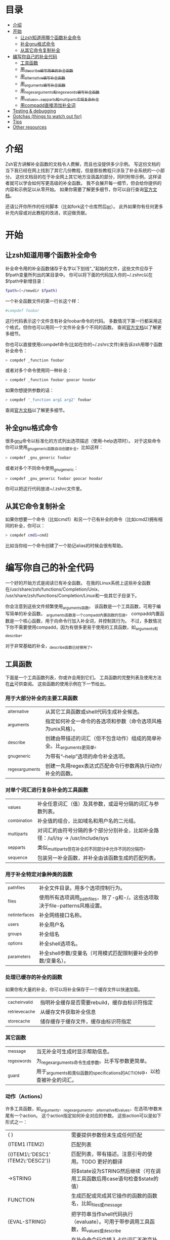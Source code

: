 * 目录
- [[#介绍][介绍]]
- [[#开始][开始]]
  - [[#让zsh知道用哪个函数补全命令][让zsh知道用哪个函数补全命令]]
  - [[#补全gnu格式命令][补全gnu格式命令]]
  - [[#从其它命令复制补全][从其它命令复制补全]]
- [[#编写你自己的补全代码][编写你自己的补全代码]]
  - [[#工具函数][工具函数]]
  - [[#用_describe编写简单的补全函数][用_describe编写简单的补全函数]]
  - [[#用_alternative编写补全函数][用_alternative编写补全函数]]
  - [[#用_arguments编写补全函数][用_arguments编写补全函数]]
  - [[#用_regex_arguments和_regex_words编写补全函数][用_regex_arguments和_regex_words编写补全函数]]
  - [[#用_values、_sep_parts和_multi_parts实现复杂补全][用_values、_sep_parts和_multi_parts实现复杂补全]]
  - [[#用compadd直接添加补全词][用compadd直接添加补全词]]
- [[#testing--debugging][Testing & debugging]]
- [[#gotchas-things-to-watch-out-for][Gotchas (things to watch out for)]]
- [[#tips][Tips]]
- [[#other-resources][Other resources]]

* 介绍
Zsh官方讲解补全函数的文档令人费解，而且也没提供多少示例。
写这份文档的当下我已经在网上找到了其它几份教程，但是那些教程只涉及了补全系统的一小部分。
这份文档目的在于补全网上其它地方没涵盖的部分，同时附带示例，这样读者就可以学会如何写更高级的补全函数。
我不会展开每一细节，但会给你提供的内容和示例足以从零开始。
如果你需要了解更多细节，你可以自行查询[[https://zsh.sourceforge.net/Doc/Release/Completion-System.html#Completion-System][官方文档]]。

还请公开你所作的任何脚本（比如fork这个仓库然后[[id:64bcd501-b0f0-48c7-b8e2-07af708b95ec][pr]]）。
此外如果你有任何更多补充内容或对此教程的改进，欢迎做贡献。
* 开始
** 让zsh知道用哪个函数补全命令
补全命令用的补全函数储存于名字以下划线“_”起始的文件，这些文件应存于$fpath变量所列出的某目录中。
你可以将下面的代码加入你的~/.zshrc以在$fpath中新增目录：
#+BEGIN_SRC sh
fpath=(~/newdir $fpath)
#+END_SRC
一个补全函数文件的第一行长这个样：
#+BEGIN_SRC sh
#compdef foobar
#+END_SRC
这行代码表示这个文件含有补全foobar命令的代码。
多数情况下第一行都采用这个格式，但你也可以用同一个文件补全多个不同的函数。
查阅[[https://zsh.sourceforge.net/Doc/Release/Completion-System.html#Autoloaded-files][官方文档]]以了解更多细节。

你也可以直接使用compdef命令(比如在你的~/.zshrc文件)来告诉zsh用哪个函数补全命令：
#+BEGIN_SRC sh
> compdef _function foobar
#+END_SRC
或者对多个命令使用同一种补全：
#+BEGIN_SRC sh
> compdef _function foobar goocar hoodar
#+END_SRC
如果你想提供参数的话：
#+BEGIN_SRC sh
> compdef '_function arg1 arg2' foobar
#+END_SRC
查阅[[https://zsh.sourceforge.net/Doc/Release/Completion-System.html#Functions-4][官方文档]]以了解更多细节。
** 补全gnu格式命令
很多[[https://www.gnu.org/][gnu]]命令以标准化的方式列出选项描述（使用--help选项时）。
对于这些命令你可以使用_gnu_generic函数自动创建补全，比如这样：
#+BEGIN_SRC sh
> compdef _gnu_generic foobar
#+END_SRC
或者对多个不同命令使用_gnu_generic：
#+BEGIN_SRC sh
> compdef _gnu_generic foobar goocar hoodar
#+END_SRC
你可以把这行代码放进~/.zshrc文件里。
** 从其它命令复制补全
如果你想要一个命令（比如cmd1）和另一个已有补全的命令（比如cmd2)拥有相同的补全，你可以：
#+BEGIN_SRC sh
> compdef cmd1=cmd2
#+END_SRC
比如当你给一个命令创建了一个助记alias的时候会很有帮助。
* 编写你自己的补全代码
一个好的开始方式是阅读已有补全函数。
在我的Linux系统上这些补全函数在/usr/share/zsh/functions/Completion/Unix、
/usr/share/zsh/functions/Completion/Linux和一些其它子目录下。

你会注意到这些文件频繁使用_arguments函数。
该函数是一个工具函数，可用于编写简单的补全函数。
_arguments函数是一个compadd内置函数的包装。
compadd内置函数是一个核心函数，用于向命令行加入补全词，并控制其行为。
不过，多数情况下你不需要使用compadd，因为有很多更易于使用的工具函数，如_arguments和_describe。

对于非常基础的补全，_describe函数已经够用了。

** 工具函数
下面是一个工具函数列表，你或许会用到它们。
工具函数的完整列表及使用方法在[[https://zsh.sourceforge.net/Doc/Release/Completion-System.html#Completion-Functions][此]]可供查阅。
这些函数的使用示例在下一节给出。

*** 用于大部分补全的主要工具函数
| _alternative     | 从其它工具函数或shell代码生成补全候选。                                |
| _arguments       | 指定如何补全一命令的各选项和参数（命令选项风格为unix风格）。           |
| _describe        | 创建由带描述的词汇（但不包含动作）组成的简单补全。比_arguments更简单。 |
| _gnu_generic     | 为带有“--help”选项的命令补全选项。                                     |
| _regex_arguments | 创建一先用regex表达式匹配命令行参数再执行动作/补全的函数。             |
*** 对单个词汇进行复杂补全的工具函数
| _values      | 补全任意词汇（值）及其参数，或逗号分隔的词汇与参数列表。                           |
| _combination | 补全值的组合，比如域名和用户名的二元组。                                           |
| _multi_parts | 对词汇的由符号分隔的多个部分分别补全，比如补全路径：/u/i/sy -> /usr/include/sys    |
| _sep_parts   | 类似_multi_parts但在补全的不同部分中允许不同的分隔符。                             |
| _sequence    | 包装另一补全函数，并补全由该函数生成的匹配列表。                                   |
*** 用于补全特定对象种类的函数
| _path_files     | 补全文件目录。用多个选项控制行为。                                              |
| _files          | 使用所有选项调用_path_files，除了-g和-/。这些选项取决于file-patterns风格设置。  |
| _net_interfaces | 补全网络接口名称。                                                              |
| _users          | 补全用户名                                                                      |
| _groups         | 补全组名                                                                        |
| _options        | 补全shell选项名。                                                               |
| _parameters     | 补全shell参数/变量名（可用模式匹配限制要补全的参数/变量名）。                   |
*** 处理已缓存的补全的函数
如果你有大量的补全，你可以将补全保存于一个缓存文件以快速加载。
| _cache_invalid  | 指明补全缓存是否需要rebuild，缓存由标识符指定   |
| _retrieve_cache | 从缓存文件获取补全信息                          |
| _store_cache    | 储存缓存于缓存文件，缓存由标识符指定            |
*** 其它函数
| _message     | 当无补全可生成时显示帮助信息。                                             |
| _regex_words | 为_regex_arguments命令生成参数。比手写参数更简单。                         |
| _guard       | 用于_arguments和类似函数的specifications的ACTION中，以检查被补全的词汇。   | TODO 这什么意思？
*** 动作（Actions）
许多工具函数，如_arguments、_regex_arguments、_alternative和_values，在选项/参数末尾有一个action。
这个action指定如何补全对应的参数。
这些action可以是如下形式之一：
| ( )                               | 需要提供参数但未生成任何匹配                                                          |
| (ITEM1 ITEM2)                     | 匹配列表                                                                              |
| ((ITEM1\:'DESC1' ITEM2\:'DESC2')) | 匹配列表，带有描述。注意引号的使用。TODO 更好的翻译                                   |
| ->STRING                          | 将$state设为STRING然后继续（可在调用工具函数后用case语句检查$state的值）              |
| FUNCTION                          | 生成匹配或完成其它操作的函数的函数名，比如_files或_message                            |
| {EVAL-STRING}                     | 把字符串当作shell代码执行（evaluate）。可用于带参调用工具函数，如_values或_describe   |
| =ACTION                           | 在补全命令行中插入占位词汇不改变补全点。                                              |

并非所有的action种类都可用于使用action的工具函数。比如->STRING类不可用于_regex_arguments或_alternative函数。
** 用_describe编写简单的补全函数
_describe函数可以用于简单的补全，此类补全的选项/参数的位置与顺序无关紧要。
你只需用一个数组参数储存这些选项和其描述，然后将数组参数的名作为参数传入_describe。
下面的示例创建补全候选c和d（注意代码文件名应为_cmd，并且文件存于$fpath所列出的目录之下）。
#+BEGIN_SRC sh
#compdef cmd
local -a subcmds
subcmds=('c:c命令描述' 'd:d命令描述')
_describe 'command' subcmds
#+END_SRC

你可以像下面一样使用由双横杠分隔的列表，但注意实操时会混合匹配结果，所以不应用于不同种类的补全候选：
#+BEGIN_SRC sh
local -a subcmds topics
subcmds=('c:c命令描述' 'd:d命令的描述')
topics=('e:e帮助主题的描述' 'f:f帮助主题的描述')
_describe 'command' subcmds -- topics
#+END_SRC

如果两个候选有相同的描述，_describe把它们集于一行，并确保描述严格按列对齐。
_describe函数可用在_alternative、_arguments或_regex_arguments的ACTION中。
在这种情况下你需要用括号将_describe和参数包起来，比如'TAG:DESCRIPTION:{_describe 'values' options}'
** 用_alternative编写补全函数
如同_describe，该函数进行简单补全，其选项/参数的顺序和位置并不重要。
然而，与_describe的固定匹配不同，_alternative可进一步调用函数生成补全候选。
此外，_alternative允许混合不同种类的补全候选。

关于参数，该函数接受一列定义（specification），每项定义的形式为“TAG:DESCRIPTION:ACTION”（即“标签:描述:动作”），其中TAG是一个标识补全匹配种类的特殊标签。
TODO 确定是标题，确定是除了->STRING和=ACTION之外。
DESCRIPTION以标题（heading）的形式描述补全候选组，而ACTION是先前列出的动作种类之一（除了->STRING和=ACTION之外）。
例如：
#+BEGIN_SRC sh
_alternative 'arguments:自定义参数:(a b c)' 'files:文件名:_files'
#+END_SRC
第一个定义增加了补全候选a、b和c，而第二个定义调用_files函数以补全文件目录。

我们可以用反斜杠 \ 将不同定义分成几行并给每个自定义参数加入描述文字：
#+BEGIN_SRC sh
_alternative \
  'args:自定义参数:((a\:"描述a" b\:"描述b" c\:"描述c"))' \
  'files:文件名:_files'
#+END_SRC

如果我们想向_files传递参数，我们可以直接写在_files后面：
#+BEGIN_SRC sh
_alternative \
  'args:自定义参数:((a\:"描述a" b\:"描述b" c\:"描述c"))' \
  'files:文件名:_files -/'
#+END_SRC

如要用参数展开创建补全列表，必须用双引号将定义括起来，
如：
#+BEGIN_SRC sh
_alternative \
  "dirs:用户目录:($userdirs)" \
  "pids:进程ID:($(ps -A o pid=))"
#+END_SRC
在此例子中第一个定义加入存于$userdirs变量的词汇，第二个定义执行'ps -A o pid='并获取pid表，表用作补全候选。
实操中，我们使用已有的_pids函数，而不是像上面那样手写。

我们可以在ACTION中使用_values等其它工具函数以完成更复杂的补全，如：
#+BEGIN_SRC sh
_alternative \
  "directories:用户目录:($userdirs)" \
  'options:逗号分隔选项: _values -s , letter a b c'
#+END_SRC
该示例补全$userdirs里的项目，以及用逗号分隔的、含有a、b和/或c的列表。
注意_values前面的空格。空格不可省略，因为_values不能接受标准compadd描述选项。

和_describe一样，_alternative可用作ACTION并作为_arguments或_regex_arguments的一部分。
** 用_arguments编写补全函数
只需要调用_arguments函数一次就可以创造出非常智能的补全函数。该函数本身就是用于处理这种带有带参选项的命令的。
如同_alternative函数，_arguments接受一列定义字符串参数。
这些定义字符串指定选项和任何对应的选项参数（如：-f 文件名），或命令参数。

简单的选项定义用'-OPT[DESCRIPTION]'（即'-选项[描述]'），比如：
#+BEGIN_SRC sh
_arguments '-s[排序后输出]' '--l[更多输出]' '-l[更多输出]'
#+END_SRC
选项参数可在选项描述后指定，形式用'-OPT[DESCRIPTION]:MESSAGE:ACTION'（即'-选项[描述]:消息:动作'）,
其中MESSAGE是待显示的信息，而ACTION可以是前面的动作（Actions）章节提到的任何形式。
比如：
#+BEGIN_SRC sh
_arguments '-f[输入文件]:文件名:_files'
#+END_SRC

命令参数定义用'N:MESSAGE:ACTION'（即'N:消息:动作'），其中N指定这是第N个命令参数，而MESSAGE和ACTION都和前面的一样。
如果N被省略，则其仅表示这是（在所有已定义的参数之后的）下一个参数。如果开头（在N后面）用的是双冒号，则参数非必需。
比如：
#+BEGIN_SRC sh
_arguments '-s[排序后输出]' '1:第一个参数:_net_interfaces' '::可选参数:_files' ':下一个参数:(a b c)'
#+END_SRC
这里第一个参数是网络接口，下一个可选参数是一个文件名，最后一个参数可以是a、b或c，而-s选项可以在任何位置被补全。

_arguments函数允许所有ACTION形式（在前面的动作(Actions)章节列出）。
这表示你可以用动作来选择case语句分支，如：
#+BEGIN_SRC sh
_arguments '-m[音乐文件]:文件名:->files' '-f[flags]:flag:->flags'
case "$state" in
    files)
        local -a music_files
        music_files=( Music/**/*.{mp3,wav,flac,ogg} )
        _multi_parts / music_files
        ;;
    flags)
        _values -s , 'flags' a b c d e
        ;;
esac
#+END_SRC
在此例子中指向音乐文件的路径被_multi_parts一步步地沿目录下降补全，
而flags被_values函数按照逗号分隔列表补全。

我已经介绍了_arguments定义的基础部分，你还可以定义互斥选项、重复选项和参数、以+开头的选项等。有关更多细节，查阅[[https://zsh.sourceforge.net/Doc/Release/Completion-System.html#Completion-System][官方文档]]。
同时你也可以看看本文末尾列出的教程，以及[[https://github.com/vapniks/zsh-completions/tree/master/src][src目录]]下的补全函数。
** 用_regex_arguments和_regex_words编写补全函数
如果你的命令行定义比较复杂，有多个可能的参数序列，那你可能需要_regex_arguments函数。
该函数也适用于有一系列跟着多个参数的关键词的情况。

_regex_arguments创建名字由第一个参数给出的补全函数。
因此你需要先调用_regex_arguments来创建补全函数，然后再调用该函数，比如：
#+BEGIN_SRC sh
_regex_arguments _cmd OTHER_ARGS..
_cmd "$@"
#+END_SRC

OTHER_ARGS（即“其它参数”）是一序列用于在命令行上匹配和补全词汇的定义。
这些序列可被'|'分隔来表示备选词汇序列。
你可以用任意嵌套深度的括号来指定备选序列，但括号必须带反斜杠前缀，如\( \)，或用引号括起来，如'(' ')'。

比如：
#+BEGIN_SRC sh
_regex_arguments _cmd 序列1 '|' 序列2 \( 序列2a '|' 序列2b \)
_cmd "$@"
#+END_SRC
该示例定义一个匹配序列1或序列2后跟着序列2a或序列2b的命令行。这种方式和正则表达式语法类似。

一个序列中的每个定义必须在开头包含一个/ PATTERN/ （即/ 模式/）部分，后跟着可选的':TAG:DESCRIPTION:ACTION'（即':标签:描述:动作'）部分。

每个PATTERN是一个匹配一命令行词汇的正则表达式。这些模式按顺序匹配，直到某个模式不匹配，不匹配的模式将执行对应的ACTION（动作）以进行补全。
注意，一定要有一个匹配命令自身的模式。
下面有对PATTERN（模式）更详细的解释。

':TAG:DESCRIPTION:ACTION'的使用方法和_alternative相同，只是开头多了个冒号“:”，并且前面列出的所有ACTION格式都可用。

例如：
#+BEGIN_SRC sh
_regex_arguments _cmd /$'[^\0]##\0'/ \( /$'word1(a|b|c)\0'/ ':word:first word:(word1a word1b word1c)' '|'\
   /$'word11(a|b|c)\0'/ ':word:first word:(word11a word11b word11c)' \( /$'word2(a|b|c)\0'/ ':word:second word:(word2a word2b word2c)'\
   '|' /$'word22(a|b|c)\0'/ ':word:second word:(word22a word22b word22c)' \) \)
_cmd "$@"
#+END_SRC
TODO 英文原文和例子有出入
在这个例子中第一个词可以是word1（即“词1”，下同）或者word11后紧跟a、b或c，并且如果第一个词含有11，则第二个词可以是word2后紧跟a、b或c，或一个文件名。

如果感觉太复杂，你也可以用更简单的_regex_words函数达到相同效果。
*** 模式
你可能注意到了上个例子中的/ PATTERN/和普通的正则表达式不太一样。
通常使用的是形如$'foo\0'的字符串参数。这是为了让\0表示成null字符，而zsh内部用来分隔词汇的也是null字符。
如果不在末尾包含\0的话，可能会无法匹配下一个词。如果你要把一个变量的值作为模式的一部分，你可以用双括号包起来，
这样变量就会展开，然后再在后面加个包含null字符的字符串参数，比如："$somevar"$'\0'（somevar即“某变量”）。

表示模式用的正则表达式语法和正常的正则表达式不太一样，但我也找不到有关的文档。
不过我还是折腾出这些特殊字符的意义：
| *  | 通配符 - 任何数量的字符                              |
| ?  | 通配符 - 单个字符                                    |
| #  | 零个或更多的上一个字符（和一般正则表达式里的*一样）  |
| ## | 一个或更多的上一个字符（和一般正则表达式里的+一样）  |
*** _regex_words
_regex_words函数比_regex_arguments更简单易用。
调用_regex_words后的结果可以存在变量里。

要用_regex_words创建一个定义（specification），你需要提供一个标签，后跟一段描述，后跟一个定义不同词汇的列表。
这些定义采用'WORD:DESCRIPTION:SPEC'（即'词汇:描述:定义'）的格式，WORD即待补全的词，DESCRIPTION是对应的描述，
SPEC可以是由_regex_words创建的另一个变量以指定当前词后的下一个词汇，也可以留空以表示没有更多的词。
比如：
#+BEGIN_SRC sh
_regex_words firstword '第一个词' 'word1a:词a:' 'word1b:词b:' 'word1c:词c'
#+END_SRC
该函数的返回结果将被存入$reply（reply即“回复”、“回应”）数组里，所以我们需要在$reply变化前将结果存进另一个数组里，如：
#+BEGIN_SRC sh
local -a firstword
_regex_words word 'The first word' 'word1a:a word:' 'word1b:b word:' 'word1c:c word'
firstword="$reply[@]"
#+END_SRC
firstword即“第一个词”。
然后我们可以把结果用在_regex_arguments里，如：
#+BEGIN_SRC sh
_regex_arguments _cmd /$'[^\0]##\0'/ "$firstword[@]"
_cmd "$@"
#+END_SRC
注意到我给命令自身也加了模式。

这里还有个更复杂的词汇，我们调用_regex_words以匹配不同词汇
#+BEGIN_SRC sh
local -a firstword firstword2 secondword secondword2
_regex_words word1 '第二个词' 'woo:鄧族' 'hoo:不关我事'
secondword=("$reply[@]")
_regex_words word2 '另一个第二个词' 'yee:汝' 'haa:很搞笑！'
secondword2=("$reply[@]")
_regex_words commands '第一个词' 'foo:做foo' 'man:yeah man' 'chu:at chu' # 译注：作者在自嗨，at chu除了比较像at you外没什么特殊意义
firstword=("$reply[@]")
_regex_words word4 '另一个第一个词' 'boo:吓死某人:$secondword' 'ga:嘤嘤嘤:$secondword'\
 'loo:上厕所:$secondword2'
firstword2=("$reply[@]")

_regex_arguments _hello /$'[^\0]##\0'/ "${firstword[@]}" "${firstword2[@]}"
_hello "$@"
#+END_SRC
在这个例子中第一个词可以是"foo"、"man"、"chu"、"boo"、"ga"或"loo"。
如果第一个词是"boo"或"ga"，那下一个词可以是"woo"或"hoo"，
而如果第一个词是"loo"则第二个词可以是"yee"或"haa"，其它情况下没有第二个词。

_ip函数是_regex_words的一个好用例。
** 用_values、_sep_parts和_multi_parts实现复杂补全
_values、_sep_parts和_multi_parts可以单独使用，也可以作为_alternative、_arguments或_regex_arguments定义里的ACTION。可以看看下面的例子。
查阅[[https://zsh.sourceforge.net/Doc/Release/Completion-System.html#Completion-System][官方文档]]以了解更多信息。

空格分隔的mp3文件列表：
#+BEGIN_SRC sh
_values 'mp3文件' ~/*.mp3
#+END_SRC

逗号分隔的会话id列表：
#+BEGIN_SRC sh
_values -s , '会话id' "${(uonzf)$(ps -A o sid=)}"
#+END_SRC

补全foo@news:woo、foo@news:laa或bar@news:woo等：
#+BEGIN_SRC sh
_sep_parts '(foo bar)' @ '(news ftp)' : '(woo laa)'
#+END_SRC

补全MAC地址，一次补全一个八进制数：
#+BEGIN_SRC sh
_multi_parts : '(00:11:22:33:44:55 00:23:34:45:56:67 00:23:45:56:67:78)'
#+END_SRC

** 用compadd直接添加补全词
你可以使用内置的compadd函数增加补全词，以获得更细致的控制。
这个函数有各种选项控制如何显示补全以及补全时如何替换命令行上的文字。
阅读[[https://zsh.sourceforge.net/Doc/Release/Completion-System.html#Completion-System][官方文档]]以获得更多细节。
这里我只给出几个简单的示例。

向补全列表里加入若干词汇：
#+BEGIN_SRC sh
compadd foo bar blah
#+END_SRC

同上但显示注释：
#+BEGIN_SRC sh
compadd -X '一些注释' foo bar blah
#+END_SRC

同上但在补全前自动插入"what_"前缀
#+BEGIN_SRC sh
compadd -P what_ foo bar blah
#+END_SRC

同上但补全后自动插入"_todo"后缀：
#+BEGIN_SRC sh
compadd -S _todo foo bar blah
#+END_SRC

同上但在后缀后打空格时自动移除"_todo"后缀：
#+BEGIN_SRC sh
compadd -P _todo -q foo bar blah
#+END_SRC

向补全数组$wordsarray（wordsarray即“词数组”）加入词汇
#+BEGIN_SRC sh
compadd -a wordsarray
#+END_SRC

* Testing & debugging
To reload a completion function:
#+BEGIN_SRC sh
> unfunction _func
> autoload -U _func
#+END_SRC

The following functions can be called to obtain useful information.
If the default keybindings don't work you can try pressing Alt+x and then enter the command name.
| Function        | Default keybinding | Description                                                                                                                    |
|-----------------+--------------------+--------------------------------------------------------------------------------------------------------------------------------|
| _complete_help  | Ctrl+x h           | displays information about context names, tags, and completion functions used when completing at the current cursor position   |
| _complete_help  | Alt+2 Ctrl+x h     | as above but displays even more information                                                                                    |
| _complete_debug | Ctrl+x ?           | performs ordinary completion, but captures in a temporary file a trace of the shell commands executed by the completion system |
* Gotchas (things to watch out for)
Remember to include a #compdef line at the beginning of the file containing the completion function.

Take care to use the correct type of quoting for specifications to _arguments or _regex_arguments:
use double quotes if there is a parameter that needs to be expanded in the specification, single quotes otherwise,
and make sure to use different quotes around item descriptions.

Check that you have the correct number of :'s in the correct places for specifications for _arguments,
_alternative, _regex_arguments, etc.

Remember to include an initial pattern to match the command word when using _regex_arguments (it does not need a matching action).

Remember to put a null char $'\0' at the end of any PATTERN argument for _regex_arguments
* Tips
Sometimes you have a situation where there is just one option that can come after a subcommand, and zsh will complete this
automatically when tab is pressed after the subcommand. If instead you want it listed with its description before completing
you can add another empty option (i.e. \:) to the ACTION like this ':TAG:DESCRIPTION:((opt1\:"description for opt1" \:))'
Note this only applies to utility functions that use ACTIONs in their specification arguments (_arguments, _regex_arguments, etc.)

* Other resources
[[https://wikimatze.de/writing-zsh-completion-for-padrino/][Here]] is a nicely formatted short tutorial showing basic usage of the _arguments function,
and [[https://web.archive.org/web/20190411104837/http://www.linux-mag.com/id/1106/][here]] is a slightly more advanced tutorial using the _arguments function.
[[https://zsh.sourceforge.net/Doc/Release/Completion-System.html#Completion-System][Here]] is the zshcompsys man page.
